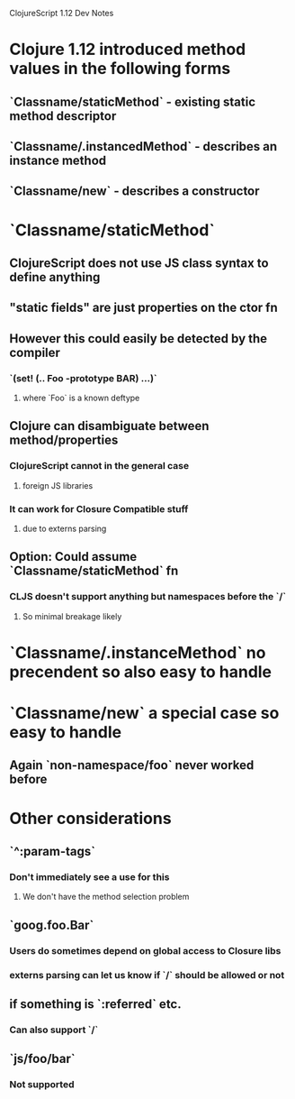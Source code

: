 ClojureScript 1.12 Dev Notes

* Clojure 1.12 introduced method values in the following forms
** `Classname/staticMethod` - existing static method descriptor
** `Classname/.instancedMethod` - describes an instance method
** `Classname/new` - describes a constructor
* `Classname/staticMethod`
** ClojureScript does not use JS class syntax to define anything
** "static fields" are just properties on the ctor fn
** However this could easily be detected by the compiler
*** `(set! (.. Foo -prototype BAR) ...)`
**** where `Foo` is a known deftype
** Clojure can disambiguate between method/properties
*** ClojureScript cannot in the general case
**** foreign JS libraries
*** It can work for Closure Compatible stuff
**** due to externs parsing
** Option: Could assume `Classname/staticMethod` fn
*** CLJS doesn't support anything but namespaces before the `/`
**** So minimal breakage likely
* `Classname/.instanceMethod` no precendent so also easy to handle
*  `Classname/new` a special case so easy to handle
** Again `non-namespace/foo` never worked before
* Other considerations
** `^:param-tags`
*** Don't immediately see a use for this
**** We don't have the method selection problem
** `goog.foo.Bar`
*** Users do sometimes depend on global access to Closure libs
*** externs parsing can let us know if `/` should be allowed or not
** if something is `:referred` etc.
*** Can also support `/`
** `js/foo/bar`
*** Not supported
